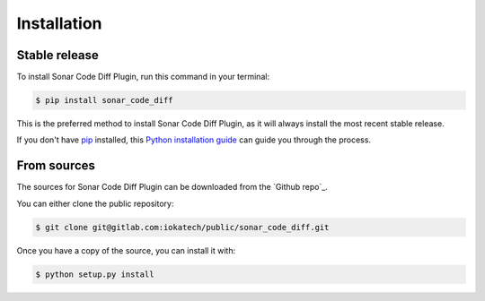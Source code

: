 .. highlight:: shell

============
Installation
============


Stable release
--------------

To install Sonar Code Diff Plugin, run this command in your terminal:

.. code-block:: console

    $ pip install sonar_code_diff

This is the preferred method to install Sonar Code Diff Plugin, as it will always install the most recent stable release.

If you don't have `pip`_ installed, this `Python installation guide`_ can guide
you through the process.

.. _pip: https://pip.pypa.io
.. _Python installation guide: http://docs.python-guide.org/en/latest/starting/installation/


From sources
------------

The sources for Sonar Code Diff Plugin can be downloaded from the `Github repo`_.

You can either clone the public repository:

.. code-block:: console

    $ git clone git@gitlab.com:iokatech/public/sonar_code_diff.git

Once you have a copy of the source, you can install it with:

.. code-block:: console

    $ python setup.py install
